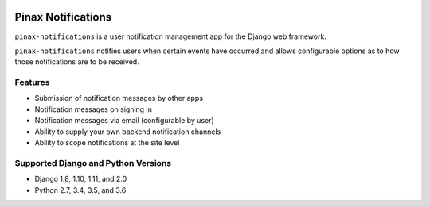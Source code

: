 .. image:: http://pinaxproject.com/pinax-design/patches/pinax-notifications.svg
    :target: https://pypi.python.org/pypi/pinax-notifications/

===================
Pinax Notifications
===================

.. image:: https://img.shields.io/pypi/v/pinax-notifications.svg
    :target: https://pypi.python.org/pypi/pinax-notifications/
.. image:: https://img.shields.io/badge/license-MIT-blue.svg
    :target: https://pypi.python.org/pypi/pinax-notifications/

.. image:: https://img.shields.io/circleci/project/github/pinax/pinax-notifications.svg
    :target: https://circleci.com/gh/pinax/pinax-notifications
.. image:: https://img.shields.io/codecov/c/github/pinax/pinax-notifications.svg
    :target: https://codecov.io/gh/pinax/pinax-notifications
.. image:: https://img.shields.io/github/contributors/pinax/pinax-notifications.svg
    :target: https://github.com/pinax/pinax-notifications/graphs/contributors
.. image:: https://img.shields.io/github/issues-pr/pinax/pinax-notifications.svg
    :target: https://github.com/pinax/pinax-notifications/pulls
.. image:: https://img.shields.io/github/issues-pr-closed/pinax/pinax-notifications.svg
    :target: https://github.com/pinax/pinax-notifications/pulls?q=is%3Apr+is%3Aclosed

.. image:: http://slack.pinaxproject.com/badge.svg
    :target: http://slack.pinaxproject.com/

``pinax-notifications`` is a user notification management app for the Django web framework.

``pinax-notifications`` notifies users when certain events have occurred and allows
configurable options as to how those notifications are to be received.

Features
--------

* Submission of notification messages by other apps
* Notification messages on signing in
* Notification messages via email (configurable by user)
* Ability to supply your own backend notification channels
* Ability to scope notifications at the site level

Supported Django and Python Versions
------------------------------------

* Django 1.8, 1.10, 1.11, and 2.0
* Python 2.7, 3.4, 3.5, and 3.6


